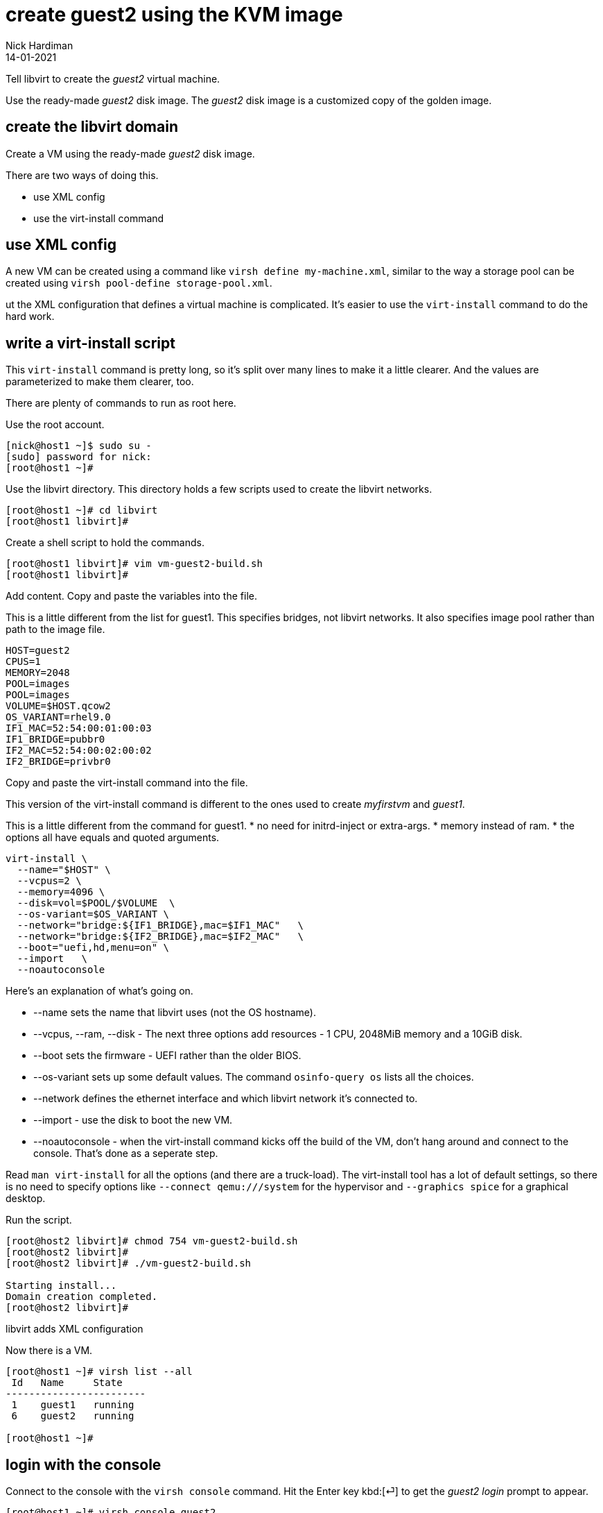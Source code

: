 = create guest2 using the KVM image
Nick Hardiman 
:source-highlighter: highlight.js
:revdate: 14-01-2021


Tell libvirt to create the _guest2_ virtual machine. 

Use the ready-made _guest2_ disk image. 
The _guest2_ disk image is a customized copy of the golden image.


== create the libvirt domain 

Create a VM using the ready-made _guest2_ disk image. 

There are two ways of doing this. 

* use XML config 
* use the virt-install command

== use XML config 

A new VM can be created using a command like ``virsh define my-machine.xml``, 
similar to the way a storage pool can be created using ``virsh pool-define storage-pool.xml``.

ut the XML configuration that defines a virtual machine is complicated. 
It's easier to use the ``virt-install`` command to do the hard work. 


== write a virt-install script

This ``virt-install`` command is pretty long, so it's split over many lines to make it a little clearer. 
And the values are parameterized to make them clearer, too.  

There are plenty of commands to run as root here. 

Use the root account. 

[source,shell]
----
[nick@host1 ~]$ sudo su -
[sudo] password for nick: 
[root@host1 ~]# 
----

Use the libvirt directory. 
This directory holds a few scripts used to create the libvirt networks. 

[source,shell]
....
[root@host1 ~]# cd libvirt
[root@host1 libvirt]# 
....

Create a shell script to hold the commands. 

[source,shell]
....
[root@host1 libvirt]# vim vm-guest2-build.sh
[root@host1 libvirt]# 
....

Add content. 
Copy and paste the variables into the file. 

This is a little different from the list for guest1. 
This specifies bridges, not libvirt networks. 
It also specifies image pool rather than path to the image file. 
[source,bash]
----
HOST=guest2
CPUS=1
MEMORY=2048
POOL=images
POOL=images
VOLUME=$HOST.qcow2
OS_VARIANT=rhel9.0
IF1_MAC=52:54:00:01:00:03
IF1_BRIDGE=pubbr0
IF2_MAC=52:54:00:02:00:02
IF2_BRIDGE=privbr0
----

Copy and paste the virt-install command into the file. 

This version of the virt-install command is different to the ones used to create _myfirstvm_ and _guest1_. 

This is a little different from the command for guest1. 
* no need for initrd-inject or extra-args. 
* memory instead of ram. 
* the options all have equals and quoted arguments. 

[source,bash]
----
virt-install \
  --name="$HOST" \
  --vcpus=2 \
  --memory=4096 \
  --disk=vol=$POOL/$VOLUME  \
  --os-variant=$OS_VARIANT \
  --network="bridge:${IF1_BRIDGE},mac=$IF1_MAC"   \
  --network="bridge:${IF2_BRIDGE},mac=$IF2_MAC"   \
  --boot="uefi,hd,menu=on" \
  --import   \
  --noautoconsole
----

Here's an explanation of what's going on. 

* --name sets the name that libvirt uses (not the OS hostname). 
* --vcpus, --ram, --disk - The next three options add resources - 1 CPU, 2048MiB memory and a 10GiB disk.
* --boot sets the firmware -   UEFI rather than the older BIOS.
* --os-variant sets up some default values. 
The command ``osinfo-query os`` lists all the choices. 
* --network defines the ethernet interface and which libvirt network it's connected to.
* --import - use the disk to boot the new VM. 
* --noautoconsole - when the virt-install command kicks off the build of the VM, don't hang around and connect to the console. 
That's done as a seperate step. 

Read `man virt-install` for all the options (and there are a truck-load). 
The virt-install tool has a lot of default settings, so there is no need to specify options like `--connect qemu:///system` for the hypervisor and `--graphics spice` for a graphical desktop. 

Run the script. 

[source,shell]
----
[root@host2 libvirt]# chmod 754 vm-guest2-build.sh 
[root@host2 libvirt]# 
[root@host2 libvirt]# ./vm-guest2-build.sh 

Starting install...
Domain creation completed.
[root@host2 libvirt]# 
----

libvirt adds XML configuration 

Now there is a VM.

[source,shell]
----
[root@host1 ~]# virsh list --all
 Id   Name     State
------------------------
 1    guest1   running
 6    guest2   running

[root@host1 ~]# 
----



== login with the console 

Connect to the console with the ``virsh console`` command.
Hit the Enter key kbd:[⏎]  to get the _guest2 login_ prompt to appear. 

[source,shell]
----
[root@host1 ~]# virsh console guest2
Connected to domain guest2
Escape character is ^]

Red Hat Enterprise Linux 8.3 (Ootpa)
Kernel 4.18.0-240.1.1.el8_3.x86_64 on an x86_64

Activate the web console with: systemctl enable --now cockpit.socket

guest2 login: 
----

That's enough to prove the virtual machine runs. 

Disconnect from the console. 
The disconnection command is 
kbd:[Ctrl + ++]++ ] 


[source,shell]
----
^]
[root@host1 ~]# 
----



== delete the VM

if something goes wrong, clear your work and start again.
Copy the guest1 delete script, edit the new copy, and change the name from _guest1_ to _guest2_.

* xref:guest1-delete.adoc[]

